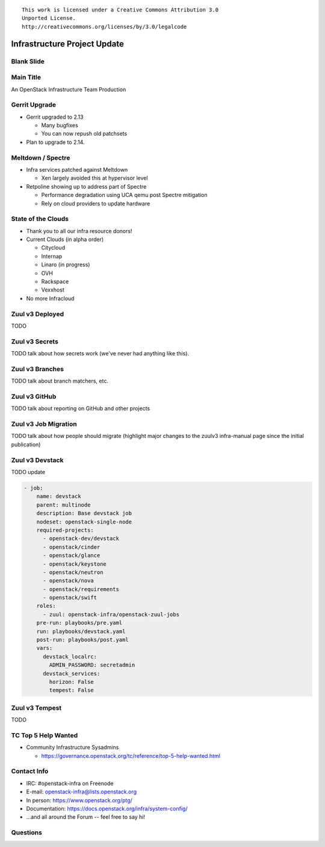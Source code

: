 ::

  This work is licensed under a Creative Commons Attribution 3.0
  Unported License.
  http://creativecommons.org/licenses/by/3.0/legalcode

===============================
 Infrastructure Project Update
===============================

Blank Slide
-----------
.. hidetitle::

Main Title
----------
.. transition:: tilt
   :duration: 2
.. hidetitle::
.. figlet:: An Important News Update

An OpenStack Infrastructure Team Production

Gerrit Upgrade
--------------

* Gerrit upgraded to 2.13

  * Many bugfixes
  * You can now repush old patchsets

* Plan to upgrade to 2.14.

Meltdown / Spectre
------------------

* Infra services patched against Meltdown

  * Xen largely avoided this at hypervisor level

* Retpoline showing up to address part of Spectre

  * Performance degradation using UCA qemu post Spectre mitigation
  * Rely on cloud providers to update hardware

State of the Clouds
-------------------
.. transition:: tilt
   :duration: 2

* Thank you to all our infra resource donors!
* Current Clouds (in alpha order)

  * Citycloud
  * Internap
  * Linaro (in progress)
  * OVH
  * Rackspace
  * Vexxhost

* No more Infracloud

Zuul v3 Deployed
----------------
.. transition:: pan

TODO

Zuul v3 Secrets
---------------
.. transition:: pan

TODO talk about how secrets work (we've never had anything like this).

Zuul v3 Branches
---------------
.. transition:: pan

TODO talk about branch matchers, etc.

Zuul v3 GitHub
--------------
.. transition:: pan

TODO talk about reporting on GitHub and other projects

Zuul v3 Job Migration
---------------------
.. transition:: pan

TODO talk about how people should migrate (highlight major changes to the zuulv3 infra-manual page since the initial publication)

Zuul v3 Devstack
----------------
.. transition:: pan

TODO update

.. code:: yaml

  - job:
      name: devstack
      parent: multinode
      description: Base devstack job
      nodeset: openstack-single-node
      required-projects:
        - openstack-dev/devstack
        - openstack/cinder
        - openstack/glance
        - openstack/keystone
        - openstack/neutron
        - openstack/nova
        - openstack/requirements
        - openstack/swift
      roles:
        - zuul: openstack-infra/openstack-zuul-jobs
      pre-run: playbooks/pre.yaml
      run: playbooks/devstack.yaml
      post-run: playbooks/post.yaml
      vars:
        devstack_localrc:
          ADMIN_PASSWORD: secretadmin
        devstack_services:
          horizon: False
          tempest: False

Zuul v3 Tempest
---------------
.. transition:: pan

TODO

TC Top 5 Help Wanted
--------------------
.. transition:: pan

* Community Infrastructure Sysadmins

  * https://governance.openstack.org/tc/reference/top-5-help-wanted.html

Contact Info
------------
.. transition:: pan

* IRC: #openstack-infra on Freenode
* E-mail: openstack-infra@lists.openstack.org
* In person: https://www.openstack.org/ptg/
* Documentation: https://docs.openstack.org/infra/system-config/
* ...and all around the Forum -- feel free to say hi!

Questions
---------
.. transition:: tilt
   :duration: 2
.. hidetitle::
.. figlet:: Questions?
